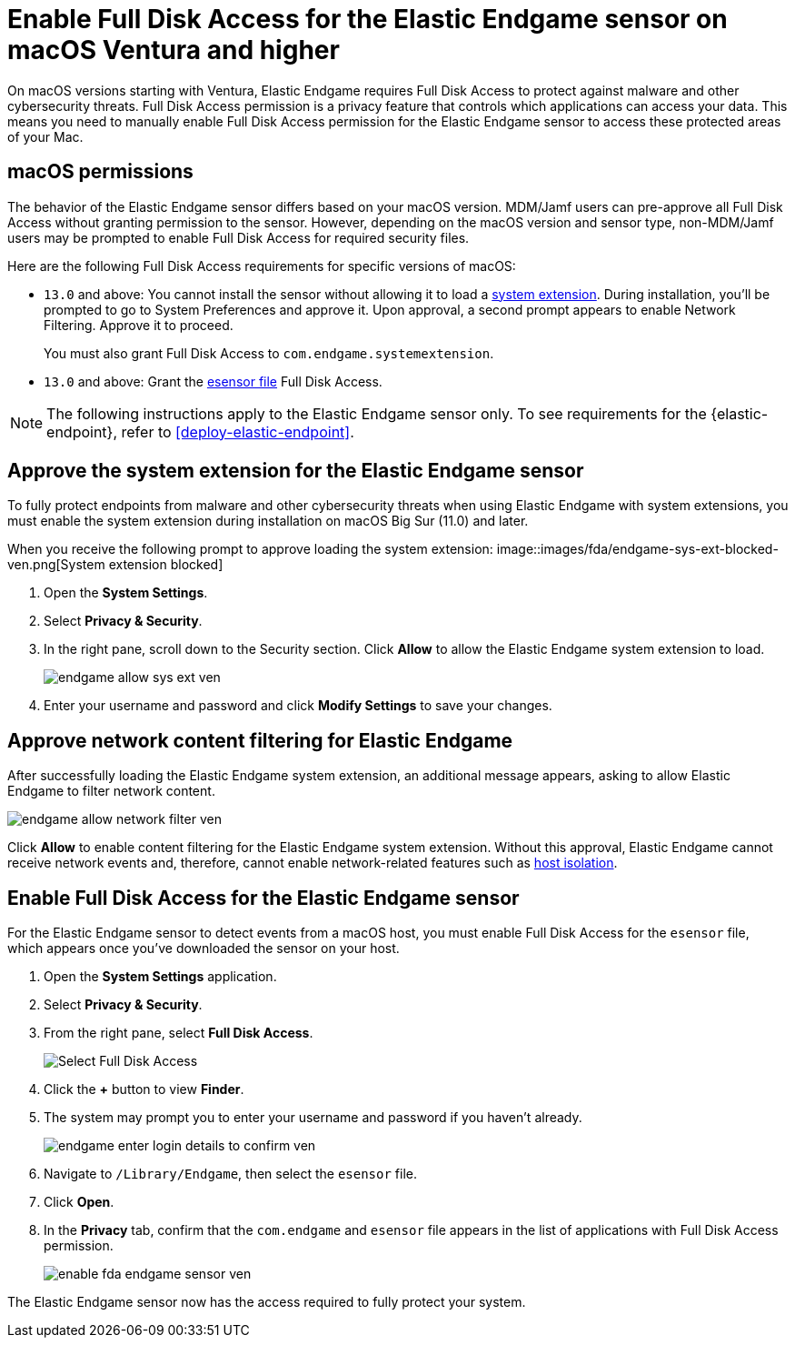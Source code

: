 [[endgame-sensor-full-disk-access-ven]]
= Enable Full Disk Access for the Elastic Endgame sensor on macOS Ventura and higher

:frontmatter-description: Manually install and deploy Elastic Endgame on macOS Ventura and higher.
:frontmatter-tags-products: [security]
:frontmatter-tags-content-type: [how-to]
:frontmatter-tags-user-goals: [secure] 

On macOS versions starting with Ventura, Elastic Endgame requires Full Disk Access to protect against malware and other cybersecurity threats. Full Disk Access permission is a privacy feature that controls which applications can access your data. This means you need to manually enable Full Disk Access permission for the Elastic Endgame sensor to access these protected areas of your Mac.

[discrete]
[[macos-permissions-ven]]
== macOS permissions

The behavior of the Elastic Endgame sensor differs based on your macOS version. MDM/Jamf users can pre-approve all Full Disk Access without granting permission to the sensor. However, depending on the macOS version and sensor type, non-MDM/Jamf users may be prompted to enable Full Disk Access for required security files.

Here are the following Full Disk Access requirements for specific versions of macOS:


- `13.0` and above: You cannot install the sensor without allowing it to load a <<system-extension, system extension>>. During installation, you'll be prompted to go to System Preferences and approve it. Upon approval, a second prompt appears to enable Network Filtering. Approve it to proceed.
+
You must also grant Full Disk Access to `com.endgame.systemextension`.

- `13.0` and above: Grant the <<endpoint-endgame-sensor, esensor file>> Full Disk Access.

NOTE: The following instructions apply to the Elastic Endgame sensor only. To see requirements for the {elastic-endpoint}, refer to <<deploy-elastic-endpoint>>.

[discrete]
[[system-extension-ven]]
== Approve the system extension for the Elastic Endgame sensor

To fully protect endpoints from malware and other cybersecurity threats when using Elastic Endgame with system extensions, you must enable the system extension during installation on macOS Big Sur (11.0) and later.

When you receive the following prompt to approve loading the system extension:
image::images/fda/endgame-sys-ext-blocked-ven.png[System extension blocked]

. Open the *System Settings*.
. Select *Privacy & Security*.
. In the right pane, scroll down to the Security section. Click **Allow** to allow the Elastic Endgame system extension to load.
+
image::fda/endgame-allow-sys-ext-ven.png[]
+
. Enter your username and password and click **Modify Settings** to save your changes.

[discrete]
[[allow-network-filter-content-ven]]
== Approve network content filtering for Elastic Endgame

After successfully loading the Elastic Endgame system extension, an additional message appears, asking to allow Elastic Endgame to filter network content.

[role="screenshot"]
image::fda/endgame-allow-network-filter-ven.png[]

Click *Allow* to enable content filtering for the Elastic Endgame system extension. Without this approval, Elastic Endgame cannot receive network events and, therefore, cannot enable network-related features such as <<host-isolation-ov, host isolation>>.

[discrete]
[[endpoint-endgame-sensor-ven]]
== Enable Full Disk Access for the Elastic Endgame sensor

For the Elastic Endgame sensor to detect events from a macOS host, you must enable Full Disk Access for the `esensor` file, which appears once you've downloaded the sensor on your host.

. Open the *System Settings* application.
. Select *Privacy & Security*.
. From the right pane, select *Full Disk Access*.
+
[role="screenshot"]
image::install-endpoint-ven/select_fda_ven.png[Select Full Disk Access]
+
. Click the *+* button to view *Finder*.
. The system may prompt you to enter your username and password if you haven't already.
+
[role="screenshot"]
image::fda/endgame-enter-login-details-to-confirm-ven.png[]
+
. Navigate to `/Library/Endgame`, then select the `esensor` file.
. Click *Open*.
. In the *Privacy* tab, confirm that the `com.endgame` and `esensor` file appears in the list of applications with Full Disk Access permission.
+
[role="screenshot"]
image::fda/enable-fda-endgame-sensor-ven.png[]

The Elastic Endgame sensor now has the access required to fully protect your system.
